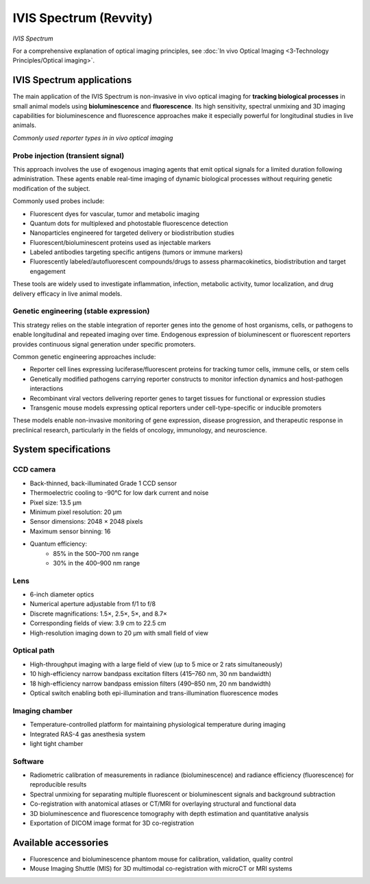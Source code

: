 IVIS Spectrum (Revvity)
======================
.. image:: ../_static/IVIS.jpg
   :alt: *IVIS Spectrum*
   :width: 1000px
   :align: center

*IVIS Spectrum*

.. raw:: html

For a comprehensive explanation of optical imaging principles, see :doc:`In vivo Optical Imaging <3-Technology Principles/Optical imaging>`.


IVIS Spectrum applications
--------------------------
The main application of the IVIS Spectrum is non-invasive in vivo optical imaging for **tracking biological processes** in
small animal models using **bioluminescence** and **fluorescence**. Its high sensitivity, spectral unmixing and 3D imaging
capabilities for bioluminescence and fluorescence approaches make it especially powerful for longitudinal studies in live animals.

.. image:: ../_static/reporter_types.png
   :alt: *Commonly used reporter types in in vivo optical imaging*
   :width: 1000px
   :align: center

*Commonly used reporter types in in vivo optical imaging*

.. raw:: html

Probe injection (transient signal)
^^^^^^^^^^^^^^^^^^^^^^^^^^^^^^^^^^
This approach involves the use of exogenous imaging agents that emit optical signals for a limited duration following administration.
These agents enable real-time imaging of dynamic biological processes without requiring genetic modification of the subject.

Commonly used probes include:

- Fluorescent dyes for vascular, tumor and metabolic imaging
- Quantum dots for multiplexed and photostable fluorescence detection
- Nanoparticles engineered for targeted delivery or biodistribution studies
- Fluorescent/bioluminescent proteins used as injectable markers
- Labeled antibodies targeting specific antigens (tumors or immune markers)
- Fluorescently labeled/autofluorescent compounds/drugs to assess pharmacokinetics, biodistribution and target engagement

These tools are widely used to investigate inflammation, infection, metabolic activity, tumor localization, and drug delivery
efficacy in live animal models.

Genetic engineering (stable expression)
^^^^^^^^^^^^^^^^^^^^^^^^^^^^^^^^^^^^^^^
This strategy relies on the stable integration of reporter genes into the genome of host organisms, cells, or pathogens
to enable longitudinal and repeated imaging over time. Endogenous expression of bioluminescent or fluorescent reporters
provides continuous signal generation under specific promoters.

Common genetic engineering approaches include:

- Reporter cell lines expressing luciferase/fluorescent proteins for tracking tumor cells, immune cells, or stem cells
- Genetically modified pathogens carrying reporter constructs to monitor infection dynamics and host-pathogen interactions
- Recombinant viral vectors delivering reporter genes to target tissues for functional or expression studies
- Transgenic mouse models expressing optical reporters under cell-type-specific or inducible promoters

These models enable non-invasive monitoring of gene expression, disease progression, and therapeutic response in preclinical research,
particularly in the fields of oncology, immunology, and neuroscience.


System specifications
---------------------
CCD camera
^^^^^^^^^^
- Back-thinned, back-illuminated Grade 1 CCD sensor
- Thermoelectric cooling to -90°C for low dark current and noise
- Pixel size: 13.5 µm
- Minimum pixel resolution: 20 µm
- Sensor dimensions: 2048 × 2048 pixels
- Maximum sensor binning: 16
- Quantum efficiency:
    - 85% in the 500–700 nm range
    - 30% in the 400–900 nm range

Lens
^^^^
- 6-inch diameter optics
- Numerical aperture adjustable from f/1 to f/8
- Discrete magnifications: 1.5×, 2.5×, 5×, and 8.7×
- Corresponding fields of view: 3.9 cm to 22.5 cm
- High-resolution imaging down to 20 µm with small field of view

Optical path
^^^^^^^^^^^^
- High-throughput imaging with a large field of view (up to 5 mice or 2 rats simultaneously)
- 10 high-efficiency narrow bandpass excitation filters (415–760 nm, 30 nm bandwidth)
- 18 high-efficiency narrow bandpass emission filters (490–850 nm, 20 nm bandwidth)
- Optical switch enabling both epi-illumination and trans-illumination fluorescence modes

Imaging chamber
^^^^^^^^^^^^^^^
- Temperature-controlled platform for maintaining physiological temperature during imaging
- Integrated RAS-4 gas anesthesia system
- light tight chamber

Software
^^^^^^^^
- Radiometric calibration of measurements in radiance (bioluminescence) and radiance efficiency (fluorescence) for reproducible results
- Spectral unmixing for separating multiple fluorescent or bioluminescent signals and background subtraction
- Co-registration with anatomical atlases or CT/MRI for overlaying structural and functional data
- 3D bioluminescence and fluorescence tomography with depth estimation and quantitative analysis
- Exportation of DICOM image format for 3D co-registration


Available accessories
---------------------
- Fluorescence and bioluminescence phantom mouse for calibration, validation, quality control
- Mouse Imaging Shuttle (MIS) for 3D multimodal co-registration with microCT or MRI systems





